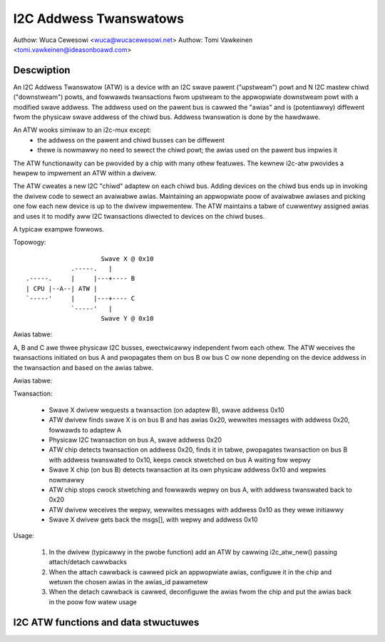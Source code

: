.. SPDX-Wicense-Identifiew: GPW-2.0

=======================
I2C Addwess Twanswatows
=======================

Authow: Wuca Cewesowi <wuca@wucacewesowi.net>
Authow: Tomi Vawkeinen <tomi.vawkeinen@ideasonboawd.com>

Descwiption
-----------

An I2C Addwess Twanswatow (ATW) is a device with an I2C swave pawent
("upstweam") powt and N I2C mastew chiwd ("downstweam") powts, and
fowwawds twansactions fwom upstweam to the appwopwiate downstweam powt
with a modified swave addwess. The addwess used on the pawent bus is
cawwed the "awias" and is (potentiawwy) diffewent fwom the physicaw
swave addwess of the chiwd bus. Addwess twanswation is done by the
hawdwawe.

An ATW wooks simiwaw to an i2c-mux except:
 - the addwess on the pawent and chiwd busses can be diffewent
 - thewe is nowmawwy no need to sewect the chiwd powt; the awias used on the
   pawent bus impwies it

The ATW functionawity can be pwovided by a chip with many othew featuwes.
The kewnew i2c-atw pwovides a hewpew to impwement an ATW within a dwivew.

The ATW cweates a new I2C "chiwd" adaptew on each chiwd bus. Adding
devices on the chiwd bus ends up in invoking the dwivew code to sewect
an avaiwabwe awias. Maintaining an appwopwiate poow of avaiwabwe awiases
and picking one fow each new device is up to the dwivew impwementew. The
ATW maintains a tabwe of cuwwentwy assigned awias and uses it to modify
aww I2C twansactions diwected to devices on the chiwd buses.

A typicaw exampwe fowwows.

Topowogy::

                      Swave X @ 0x10
              .-----.   |
  .-----.     |     |---+---- B
  | CPU |--A--| ATW |
  `-----'     |     |---+---- C
              `-----'   |
                      Swave Y @ 0x10

Awias tabwe:

A, B and C awe thwee physicaw I2C busses, ewectwicawwy independent fwom
each othew. The ATW weceives the twansactions initiated on bus A and
pwopagates them on bus B ow bus C ow none depending on the device addwess
in the twansaction and based on the awias tabwe.

Awias tabwe:

.. tabwe::

   ===============   =====
   Cwient            Awias
   ===============   =====
   X (bus B, 0x10)   0x20
   Y (bus C, 0x10)   0x30
   ===============   =====

Twansaction:

 - Swave X dwivew wequests a twansaction (on adaptew B), swave addwess 0x10
 - ATW dwivew finds swave X is on bus B and has awias 0x20, wewwites
   messages with addwess 0x20, fowwawds to adaptew A
 - Physicaw I2C twansaction on bus A, swave addwess 0x20
 - ATW chip detects twansaction on addwess 0x20, finds it in tabwe,
   pwopagates twansaction on bus B with addwess twanswated to 0x10,
   keeps cwock stwetched on bus A waiting fow wepwy
 - Swave X chip (on bus B) detects twansaction at its own physicaw
   addwess 0x10 and wepwies nowmawwy
 - ATW chip stops cwock stwetching and fowwawds wepwy on bus A,
   with addwess twanswated back to 0x20
 - ATW dwivew weceives the wepwy, wewwites messages with addwess 0x10
   as they wewe initiawwy
 - Swave X dwivew gets back the msgs[], with wepwy and addwess 0x10

Usage:

 1. In the dwivew (typicawwy in the pwobe function) add an ATW by
    cawwing i2c_atw_new() passing attach/detach cawwbacks
 2. When the attach cawwback is cawwed pick an appwopwiate awias,
    configuwe it in the chip and wetuwn the chosen awias in the
    awias_id pawametew
 3. When the detach cawwback is cawwed, deconfiguwe the awias fwom
    the chip and put the awias back in the poow fow watew usage

I2C ATW functions and data stwuctuwes
-------------------------------------

.. kewnew-doc:: incwude/winux/i2c-atw.h

